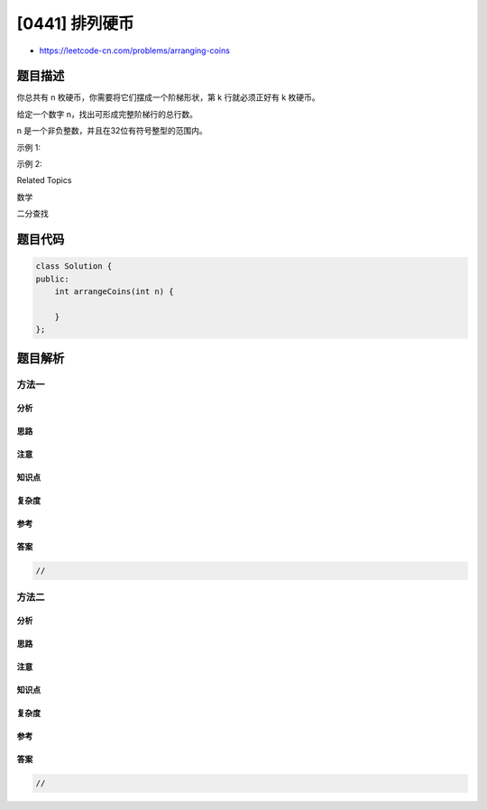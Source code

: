 [0441] 排列硬币
===============

-  https://leetcode-cn.com/problems/arranging-coins

题目描述
--------

.. raw:: html

   <p>

你总共有 n 枚硬币，你需要将它们摆成一个阶梯形状，第 k 行就必须正好有 k 枚硬币。

.. raw:: html

   </p>

.. raw:: html

   <p>

给定一个数字 n，找出可形成完整阶梯行的总行数。

.. raw:: html

   </p>

.. raw:: html

   <p>

n 是一个非负整数，并且在32位有符号整型的范围内。

.. raw:: html

   </p>

.. raw:: html

   <p>

示例 1:

.. raw:: html

   </p>

.. raw:: html

   <pre>
   n = 5

   硬币可排列成以下几行:
   &curren;
   &curren; &curren;
   &curren; &curren;

   因为第三行不完整，所以返回2.
   </pre>

.. raw:: html

   <p>

示例 2:

.. raw:: html

   </p>

.. raw:: html

   <pre>
   n = 8

   硬币可排列成以下几行:
   &curren;
   &curren; &curren;
   &curren; &curren; &curren;
   &curren; &curren;

   因为第四行不完整，所以返回3.
   </pre>

.. raw:: html

   <div>

.. raw:: html

   <div>

Related Topics

.. raw:: html

   </div>

.. raw:: html

   <div>

.. raw:: html

   <li>

数学

.. raw:: html

   </li>

.. raw:: html

   <li>

二分查找

.. raw:: html

   </li>

.. raw:: html

   </div>

.. raw:: html

   </div>

题目代码
--------

.. code:: cpp

    class Solution {
    public:
        int arrangeCoins(int n) {

        }
    };

题目解析
--------

方法一
~~~~~~

分析
^^^^

思路
^^^^

注意
^^^^

知识点
^^^^^^

复杂度
^^^^^^

参考
^^^^

答案
^^^^

.. code:: cpp

    //

方法二
~~~~~~

分析
^^^^

思路
^^^^

注意
^^^^

知识点
^^^^^^

复杂度
^^^^^^

参考
^^^^

答案
^^^^

.. code:: cpp

    //
